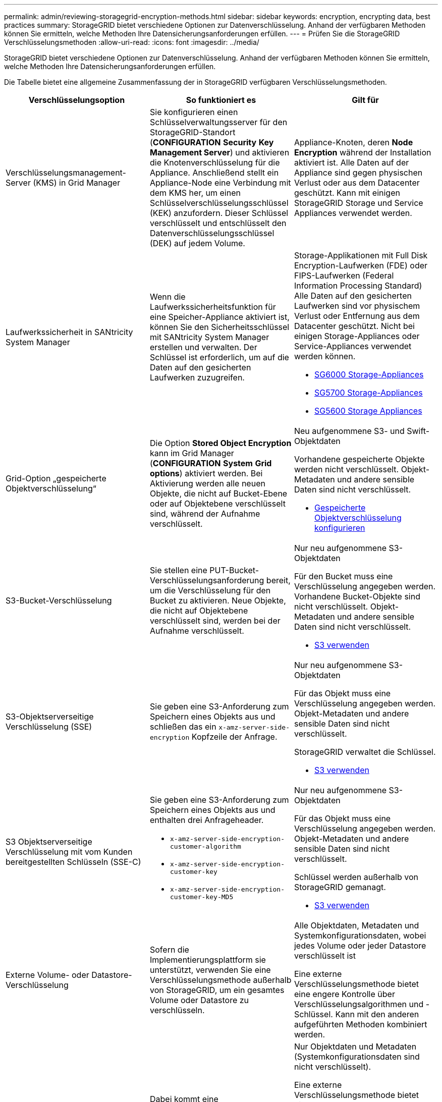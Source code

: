 ---
permalink: admin/reviewing-storagegrid-encryption-methods.html 
sidebar: sidebar 
keywords: encryption, encrypting data, best practices 
summary: StorageGRID bietet verschiedene Optionen zur Datenverschlüsselung. Anhand der verfügbaren Methoden können Sie ermitteln, welche Methoden Ihre Datensicherungsanforderungen erfüllen. 
---
= Prüfen Sie die StorageGRID Verschlüsselungsmethoden
:allow-uri-read: 
:icons: font
:imagesdir: ../media/


[role="lead"]
StorageGRID bietet verschiedene Optionen zur Datenverschlüsselung. Anhand der verfügbaren Methoden können Sie ermitteln, welche Methoden Ihre Datensicherungsanforderungen erfüllen.

Die Tabelle bietet eine allgemeine Zusammenfassung der in StorageGRID verfügbaren Verschlüsselungsmethoden.

[cols="1a,1a,1a"]
|===
| Verschlüsselungsoption | So funktioniert es | Gilt für 


 a| 
Verschlüsselungsmanagement-Server (KMS) in Grid Manager
 a| 
Sie konfigurieren einen Schlüsselverwaltungsserver für den StorageGRID-Standort (*CONFIGURATION* *Security* *Key Management Server*) und aktivieren die Knotenverschlüsselung für die Appliance. Anschließend stellt ein Appliance-Node eine Verbindung mit dem KMS her, um einen Schlüsselverschlüsselungsschlüssel (KEK) anzufordern. Dieser Schlüssel verschlüsselt und entschlüsselt den Datenverschlüsselungsschlüssel (DEK) auf jedem Volume.
 a| 
Appliance-Knoten, deren *Node Encryption* während der Installation aktiviert ist. Alle Daten auf der Appliance sind gegen physischen Verlust oder aus dem Datacenter geschützt. Kann mit einigen StorageGRID Storage und Service Appliances verwendet werden.



 a| 
Laufwerkssicherheit in SANtricity System Manager
 a| 
Wenn die Laufwerkssicherheitsfunktion für eine Speicher-Appliance aktiviert ist, können Sie den Sicherheitsschlüssel mit SANtricity System Manager erstellen und verwalten. Der Schlüssel ist erforderlich, um auf die Daten auf den gesicherten Laufwerken zuzugreifen.
 a| 
Storage-Applikationen mit Full Disk Encryption-Laufwerken (FDE) oder FIPS-Laufwerken (Federal Information Processing Standard) Alle Daten auf den gesicherten Laufwerken sind vor physischem Verlust oder Entfernung aus dem Datacenter geschützt. Nicht bei einigen Storage-Appliances oder Service-Appliances verwendet werden können.

* xref:../sg6000/index.adoc[SG6000 Storage-Appliances]
* xref:../sg5700/index.adoc[SG5700 Storage-Appliances]
* xref:../sg5600/index.adoc[SG5600 Storage Appliances]




 a| 
Grid-Option „gespeicherte Objektverschlüsselung“
 a| 
Die Option *Stored Object Encryption* kann im Grid Manager (*CONFIGURATION* *System* *Grid options*) aktiviert werden. Bei Aktivierung werden alle neuen Objekte, die nicht auf Bucket-Ebene oder auf Objektebene verschlüsselt sind, während der Aufnahme verschlüsselt.
 a| 
Neu aufgenommene S3- und Swift-Objektdaten

Vorhandene gespeicherte Objekte werden nicht verschlüsselt. Objekt-Metadaten und andere sensible Daten sind nicht verschlüsselt.

* xref:configuring-stored-object-encryption.adoc[Gespeicherte Objektverschlüsselung konfigurieren]




 a| 
S3-Bucket-Verschlüsselung
 a| 
Sie stellen eine PUT-Bucket-Verschlüsselungsanforderung bereit, um die Verschlüsselung für den Bucket zu aktivieren. Neue Objekte, die nicht auf Objektebene verschlüsselt sind, werden bei der Aufnahme verschlüsselt.
 a| 
Nur neu aufgenommene S3-Objektdaten

Für den Bucket muss eine Verschlüsselung angegeben werden. Vorhandene Bucket-Objekte sind nicht verschlüsselt. Objekt-Metadaten und andere sensible Daten sind nicht verschlüsselt.

* xref:../s3/index.adoc[S3 verwenden]




 a| 
S3-Objektserverseitige Verschlüsselung (SSE)
 a| 
Sie geben eine S3-Anforderung zum Speichern eines Objekts aus und schließen das ein `x-amz-server-side-encryption` Kopfzeile der Anfrage.
 a| 
Nur neu aufgenommene S3-Objektdaten

Für das Objekt muss eine Verschlüsselung angegeben werden. Objekt-Metadaten und andere sensible Daten sind nicht verschlüsselt.

StorageGRID verwaltet die Schlüssel.

* xref:../s3/index.adoc[S3 verwenden]




 a| 
S3 Objektserverseitige Verschlüsselung mit vom Kunden bereitgestellten Schlüsseln (SSE-C)
 a| 
Sie geben eine S3-Anforderung zum Speichern eines Objekts aus und enthalten drei Anfrageheader.

* `x-amz-server-side-encryption-customer-algorithm`
* `x-amz-server-side-encryption-customer-key`
* `x-amz-server-side-encryption-customer-key-MD5`

 a| 
Nur neu aufgenommene S3-Objektdaten

Für das Objekt muss eine Verschlüsselung angegeben werden. Objekt-Metadaten und andere sensible Daten sind nicht verschlüsselt.

Schlüssel werden außerhalb von StorageGRID gemanagt.

* xref:../s3/index.adoc[S3 verwenden]




 a| 
Externe Volume- oder Datastore-Verschlüsselung
 a| 
Sofern die Implementierungsplattform sie unterstützt, verwenden Sie eine Verschlüsselungsmethode außerhalb von StorageGRID, um ein gesamtes Volume oder Datastore zu verschlüsseln.
 a| 
Alle Objektdaten, Metadaten und Systemkonfigurationsdaten, wobei jedes Volume oder jeder Datastore verschlüsselt ist

Eine externe Verschlüsselungsmethode bietet eine engere Kontrolle über Verschlüsselungsalgorithmen und -Schlüssel. Kann mit den anderen aufgeführten Methoden kombiniert werden.



 a| 
Objektverschlüsselung außerhalb von StorageGRID
 a| 
Dabei kommt eine Verschlüsselungsmethode außerhalb von StorageGRID zum Einsatz, um Objektdaten und Metadaten zu verschlüsseln, bevor sie in StorageGRID aufgenommen werden.
 a| 
Nur Objektdaten und Metadaten (Systemkonfigurationsdaten sind nicht verschlüsselt).

Eine externe Verschlüsselungsmethode bietet eine engere Kontrolle über Verschlüsselungsalgorithmen und -Schlüssel. Kann mit den anderen aufgeführten Methoden kombiniert werden.

* https://docs.aws.amazon.com/AmazonS3/latest/dev/UsingClientSideEncryption.html["Amazon Simple Storage Service – Developer Guide: Schutz von Daten mit Client-seitiger Verschlüsselung"^]


|===


== Verwendung mehrerer Verschlüsselungsmethoden

Je nach Ihren Anforderungen können Sie mehrere Verschlüsselungsmethoden gleichzeitig verwenden. Beispiel:

* Mit einem KMS können Appliance-Nodes geschützt werden. Außerdem kann mithilfe der Laufwerksicherheitsfunktion in SANtricity System Manager die Daten „`double verschlüsselte`“ auf den Self-Encrypting Drives in denselben Appliances verschlüsselt werden.
* Mit einem KMS lassen sich Daten auf Appliance-Nodes sichern. Zudem kann die Grid-Option „Speichered Object Encryption“ verwendet werden, um alle Objekte bei der Aufnahme zu verschlüsseln.


Wenn nur ein kleiner Teil Ihrer Objekte eine Verschlüsselung erfordern, sollten Sie stattdessen die Verschlüsselung auf Bucket- oder Objektebene kontrollieren. Durch die Aktivierung diverser Verschlüsselungsstufen entstehen zusätzliche Performance-Kosten.
